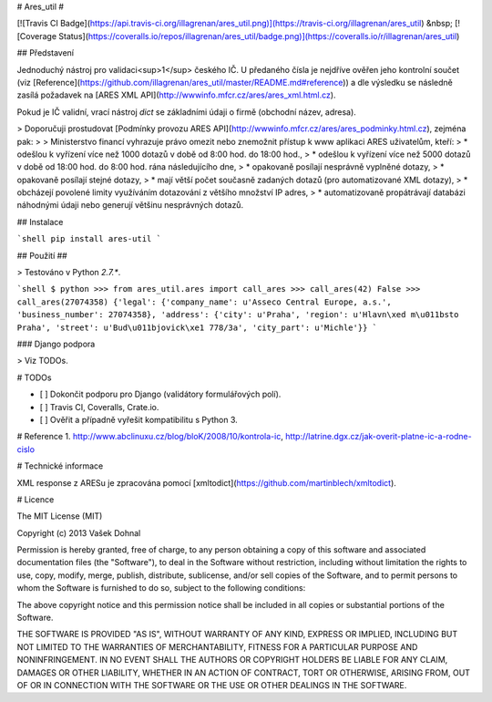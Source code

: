 # Ares_util #

[![Travis CI Badge](https://api.travis-ci.org/illagrenan/ares_util.png)](https://travis-ci.org/illagrenan/ares_util)
&nbsp;
[![Coverage Status](https://coveralls.io/repos/illagrenan/ares_util/badge.png)](https://coveralls.io/r/illagrenan/ares_util)

## Představení

Jednoduchý nástroj pro validaci<sup>1</sup> českého IČ. U předaného čísla je nejdříve ověřen jeho kontrolní součet (viz [Reference](https://github.com/illagrenan/ares_util/master/README.md#reference)) a dle výsledku se následně zasílá požadavek na [ARES XML API](http://wwwinfo.mfcr.cz/ares/ares_xml.html.cz).

Pokud je IČ validní, vrací nástroj `dict` se základními údaji o firmě (obchodní název, adresa).


> Doporučuji prostudovat [Podmínky provozu ARES API](http://wwwinfo.mfcr.cz/ares/ares_podminky.html.cz), zejména pak:
> 
> Ministerstvo financí vyhrazuje právo omezit nebo znemožnit přístup k www aplikaci ARES uživatelům, kteří:
> * odešlou k vyřízení více než 1000 dotazů v době od 8:00 hod. do 18:00 hod.,
> * odešlou k vyřízení více než 5000 dotazů v době od 18:00 hod. do 8:00 hod. rána následujícího dne,
> * opakovaně posílají nesprávně vyplněné dotazy,
> * opakovaně posílají stejné dotazy,
> * mají větší počet současně zadaných dotazů (pro automatizované XML dotazy),
> * obcházejí povolené limity využíváním dotazování z většího množství IP adres,
> * automatizovaně propátrávají databázi náhodnými údaji nebo generují většinu nesprávných dotazů.


## Instalace

```shell
pip install ares-util
```

## Použití ##

> Testováno v Python `2.7.*`.

```shell
$ python
>>> from ares_util.ares import call_ares
>>> call_ares(42)
False
>>> call_ares(27074358)
{'legal': {'company_name': u'Asseco Central Europe, a.s.', 'business_number': 27074358}, 'address': {'city': u'Praha', 'region': u'Hlavn\xed m\u011bsto Praha', 'street':
u'Bud\u011bjovick\xe1 778/3a', 'city_part': u'Michle'}}
```

### Django podpora

> Viz TODOs.


# TODOs

- [ ] Dokončit podporu pro Django (validátory formulářových polí).
- [ ] Travis CI, Coveralls, Crate.io.
- [ ] Ověřit a případně vyřešit kompatibilitu s Python 3.

# Reference
1. http://www.abclinuxu.cz/blog/bloK/2008/10/kontrola-ic, http://latrine.dgx.cz/jak-overit-platne-ic-a-rodne-cislo

# Technické informace

XML response z ARESu je zpracována pomocí [xmltodict](https://github.com/martinblech/xmltodict).

# Licence

The MIT License (MIT)

Copyright (c) 2013 Vašek Dohnal

Permission is hereby granted, free of charge, to any person obtaining a copy of
this software and associated documentation files (the "Software"), to deal in
the Software without restriction, including without limitation the rights to
use, copy, modify, merge, publish, distribute, sublicense, and/or sell copies of
the Software, and to permit persons to whom the Software is furnished to do so,
subject to the following conditions:

The above copyright notice and this permission notice shall be included in all
copies or substantial portions of the Software.

THE SOFTWARE IS PROVIDED "AS IS", WITHOUT WARRANTY OF ANY KIND, EXPRESS OR
IMPLIED, INCLUDING BUT NOT LIMITED TO THE WARRANTIES OF MERCHANTABILITY, FITNESS
FOR A PARTICULAR PURPOSE AND NONINFRINGEMENT. IN NO EVENT SHALL THE AUTHORS OR
COPYRIGHT HOLDERS BE LIABLE FOR ANY CLAIM, DAMAGES OR OTHER LIABILITY, WHETHER
IN AN ACTION OF CONTRACT, TORT OR OTHERWISE, ARISING FROM, OUT OF OR IN
CONNECTION WITH THE SOFTWARE OR THE USE OR OTHER DEALINGS IN THE SOFTWARE.



